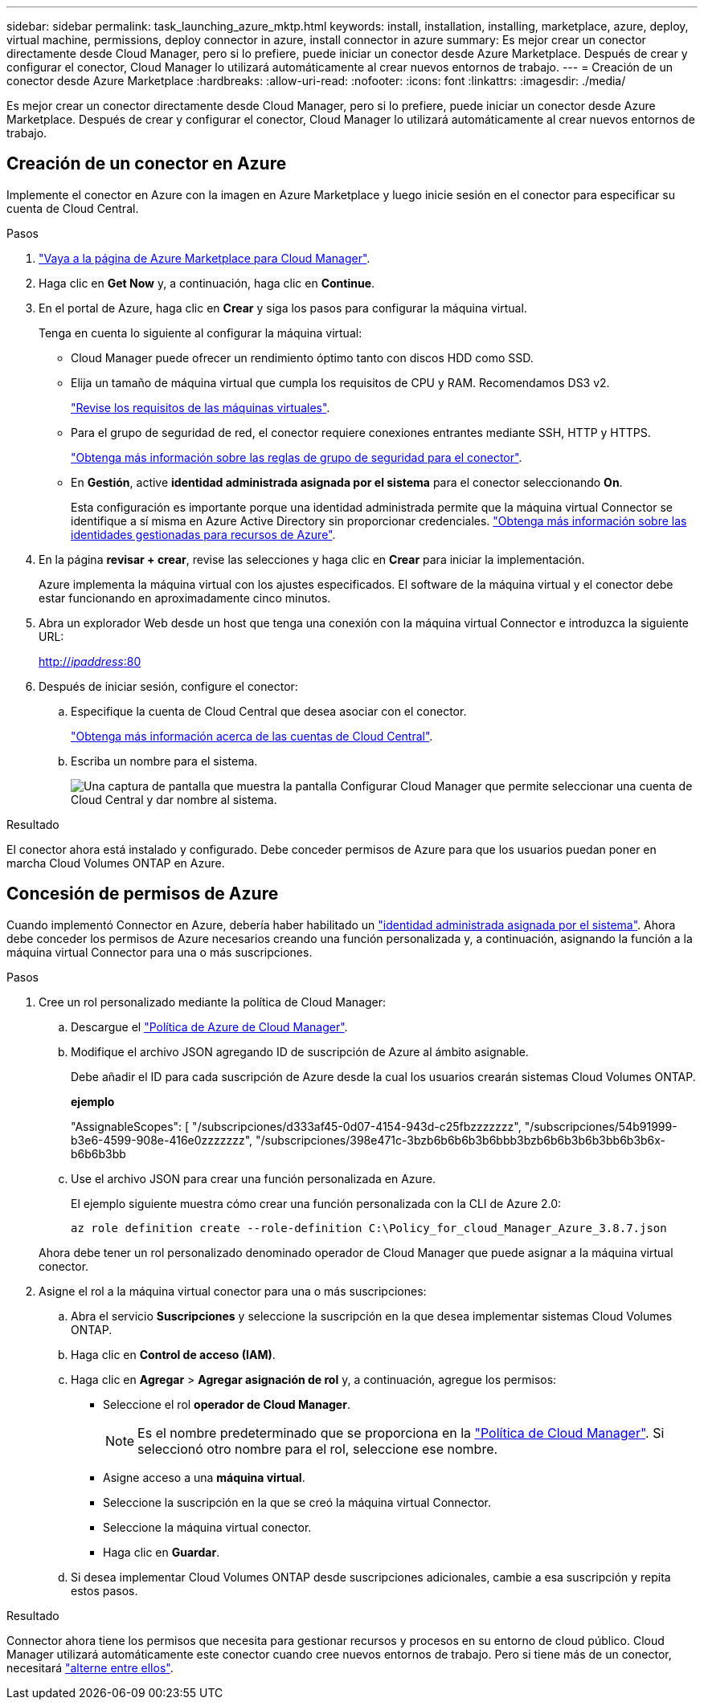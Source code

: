 ---
sidebar: sidebar 
permalink: task_launching_azure_mktp.html 
keywords: install, installation, installing, marketplace, azure, deploy, virtual machine, permissions, deploy connector in azure, install connector in azure 
summary: Es mejor crear un conector directamente desde Cloud Manager, pero si lo prefiere, puede iniciar un conector desde Azure Marketplace. Después de crear y configurar el conector, Cloud Manager lo utilizará automáticamente al crear nuevos entornos de trabajo. 
---
= Creación de un conector desde Azure Marketplace
:hardbreaks:
:allow-uri-read: 
:nofooter: 
:icons: font
:linkattrs: 
:imagesdir: ./media/


[role="lead"]
Es mejor crear un conector directamente desde Cloud Manager, pero si lo prefiere, puede iniciar un conector desde Azure Marketplace. Después de crear y configurar el conector, Cloud Manager lo utilizará automáticamente al crear nuevos entornos de trabajo.



== Creación de un conector en Azure

Implemente el conector en Azure con la imagen en Azure Marketplace y luego inicie sesión en el conector para especificar su cuenta de Cloud Central.

.Pasos
. https://azuremarketplace.microsoft.com/en-us/marketplace/apps/netapp.netapp-oncommand-cloud-manager["Vaya a la página de Azure Marketplace para Cloud Manager"^].
. Haga clic en *Get Now* y, a continuación, haga clic en *Continue*.
. En el portal de Azure, haga clic en *Crear* y siga los pasos para configurar la máquina virtual.
+
Tenga en cuenta lo siguiente al configurar la máquina virtual:

+
** Cloud Manager puede ofrecer un rendimiento óptimo tanto con discos HDD como SSD.
** Elija un tamaño de máquina virtual que cumpla los requisitos de CPU y RAM. Recomendamos DS3 v2.
+
link:reference_cloud_mgr_reqs.html["Revise los requisitos de las máquinas virtuales"].

** Para el grupo de seguridad de red, el conector requiere conexiones entrantes mediante SSH, HTTP y HTTPS.
+
link:reference_networking_cloud_manager.html#rules-for-the-connector-in-azure["Obtenga más información sobre las reglas de grupo de seguridad para el conector"].

** En *Gestión*, active *identidad administrada asignada por el sistema* para el conector seleccionando *On*.
+
Esta configuración es importante porque una identidad administrada permite que la máquina virtual Connector se identifique a sí misma en Azure Active Directory sin proporcionar credenciales. https://docs.microsoft.com/en-us/azure/active-directory/managed-identities-azure-resources/overview["Obtenga más información sobre las identidades gestionadas para recursos de Azure"^].



. En la página *revisar + crear*, revise las selecciones y haga clic en *Crear* para iniciar la implementación.
+
Azure implementa la máquina virtual con los ajustes especificados. El software de la máquina virtual y el conector debe estar funcionando en aproximadamente cinco minutos.

. Abra un explorador Web desde un host que tenga una conexión con la máquina virtual Connector e introduzca la siguiente URL:
+
http://_ipaddress_:80[]

. Después de iniciar sesión, configure el conector:
+
.. Especifique la cuenta de Cloud Central que desea asociar con el conector.
+
link:concept_cloud_central_accounts.html["Obtenga más información acerca de las cuentas de Cloud Central"].

.. Escriba un nombre para el sistema.
+
image:screenshot_set_up_cloud_manager.gif["Una captura de pantalla que muestra la pantalla Configurar Cloud Manager que permite seleccionar una cuenta de Cloud Central y dar nombre al sistema."]





.Resultado
El conector ahora está instalado y configurado. Debe conceder permisos de Azure para que los usuarios puedan poner en marcha Cloud Volumes ONTAP en Azure.



== Concesión de permisos de Azure

Cuando implementó Connector en Azure, debería haber habilitado un https://docs.microsoft.com/en-us/azure/active-directory/managed-identities-azure-resources/overview["identidad administrada asignada por el sistema"^]. Ahora debe conceder los permisos de Azure necesarios creando una función personalizada y, a continuación, asignando la función a la máquina virtual Connector para una o más suscripciones.

.Pasos
. Cree un rol personalizado mediante la política de Cloud Manager:
+
.. Descargue el https://mysupport.netapp.com/site/info/cloud-manager-policies["Política de Azure de Cloud Manager"^].
.. Modifique el archivo JSON agregando ID de suscripción de Azure al ámbito asignable.
+
Debe añadir el ID para cada suscripción de Azure desde la cual los usuarios crearán sistemas Cloud Volumes ONTAP.

+
*ejemplo*

+
"AssignableScopes": [ "/subscripciones/d333af45-0d07-4154-943d-c25fbzzzzzzz", "/subscripciones/54b91999-b3e6-4599-908e-416e0zzzzzzz", "/subscripciones/398e471c-3bzb6b6b6b3b6bbb3bzb6b6b3b6b3bb6b3b6x-b6b6b3bb

.. Use el archivo JSON para crear una función personalizada en Azure.
+
El ejemplo siguiente muestra cómo crear una función personalizada con la CLI de Azure 2.0:

+
`az role definition create --role-definition C:\Policy_for_cloud_Manager_Azure_3.8.7.json`

+
Ahora debe tener un rol personalizado denominado operador de Cloud Manager que puede asignar a la máquina virtual conector.



. Asigne el rol a la máquina virtual conector para una o más suscripciones:
+
.. Abra el servicio *Suscripciones* y seleccione la suscripción en la que desea implementar sistemas Cloud Volumes ONTAP.
.. Haga clic en *Control de acceso (IAM)*.
.. Haga clic en *Agregar* > *Agregar asignación de rol* y, a continuación, agregue los permisos:
+
*** Seleccione el rol *operador de Cloud Manager*.
+

NOTE: Es el nombre predeterminado que se proporciona en la https://mysupport.netapp.com/site/info/cloud-manager-policies["Política de Cloud Manager"]. Si seleccionó otro nombre para el rol, seleccione ese nombre.

*** Asigne acceso a una *máquina virtual*.
*** Seleccione la suscripción en la que se creó la máquina virtual Connector.
*** Seleccione la máquina virtual conector.
*** Haga clic en *Guardar*.


.. Si desea implementar Cloud Volumes ONTAP desde suscripciones adicionales, cambie a esa suscripción y repita estos pasos.




.Resultado
Connector ahora tiene los permisos que necesita para gestionar recursos y procesos en su entorno de cloud público. Cloud Manager utilizará automáticamente este conector cuando cree nuevos entornos de trabajo. Pero si tiene más de un conector, necesitará link:task_managing_connectors.html["alterne entre ellos"].
